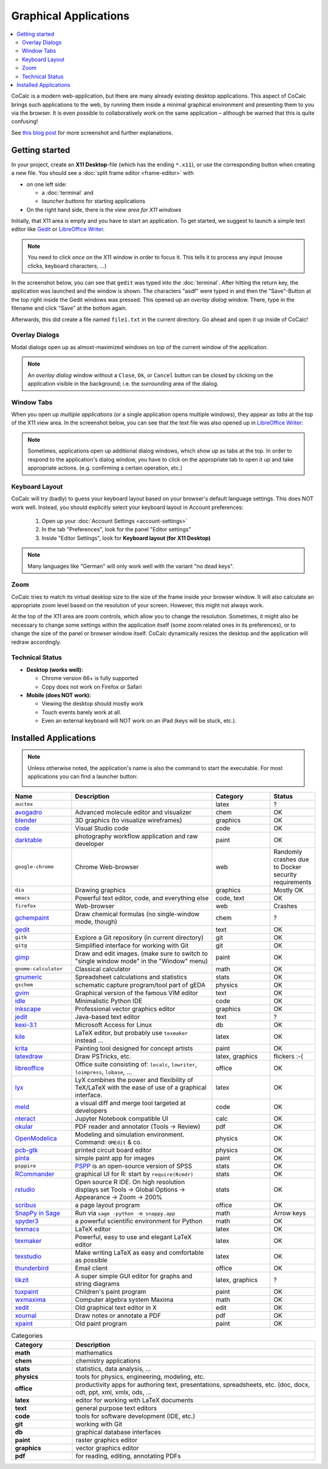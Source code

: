 .. index:: X11

======================
Graphical Applications
======================

.. contents::
   :local:
   :depth: 2

CoCalc is a modern web-application, but there are many already existing desktop applications.
This aspect of CoCalc brings such applications to the web,
by running them inside a minimal graphical environment and presenting them to you via the browser.
It is even possible to collaboratively work on the same application
– although be warned that this is quite confusing!

See `this blog post <http://blog.sagemath.com/cocalc/2018/11/05/x11.html>`_ for more screenshot and further explanations.

.. image:: img/x11-maxima.png
    :alt: Maxima in CoCalc
    :width: 100%


Getting started
===============


In your project, create an **X11 Desktop**-file (which has the ending ``*.x11``),
or use the corresponding button when creating a new file.
You should see a :doc:`split frame editor <frame-editor>` with

* on one left side:

  * a :doc:`terminal` and
  * *launcher buttons* for starting applications

* On the right hand side, there is the *view area for X11 windows*

Initially, that X11 area is empty and you have to start an application.
To get started, we suggest to launch a simple text editor like `Gedit`_ or `LibreOffice Writer`_.

.. note::

    You need to click *once* on the X11 window in order to focus it.
    This tells it to process any input (mouse clicks, keyboard characters, ...)

In the screenshot below, you can see that ``gedit`` was typed into the :doc:`terminal`.
After hitting the return key, the application was launched and the window is shown.
The characters "asdf" were typed in and then the "Save"-Button at the top right inside the Gedit windows was pressed.
This opened up an *overlay dialog* window.
There, type in the filename and click "Save" at the bottom again.

.. image:: img/x11-gedit-save.png
    :width: 100%

Afterwards, this did create a file named ``file1.txt`` in the current directory.
Go ahead and open it up inside of CoCalc!


Overlay Dialogs
-----------------

Modal dialogs open up as almost-maximized windows on top of the current window of the application.

.. note::

    An *overlay dialog* window without a ``Close``, ``Ok``, or ``Cancel`` button can be closed
    by clicking on the application visible in the background; i.e. the surrounding area of the dialog.

.. image:: img/x11-inkscape-dialog.png
    :width: 75%
    :align: center


Window Tabs
-----------------

When you open up *multiple applications* (or a single application opens multiple windows),
they appear as *tabs* at the top of the X11 view area.
In the screenshot below, you can see that the text file was also opened up in `LibreOffice Writer`_:

.. image:: img/x11-libreoffice-tabs.png
    :width: 75%
    :align: center

.. note::

    Sometimes, applications open up additional dialog windows,
    which show up as tabs at the top.
    In order to respond to the application's dialog window,
    you have to click on the appropriate tab to open it up and take appropriate actions.
    (e.g. confirming a certain operation, etc.)


Keyboard Layout
-----------------

CoCalc will try (badly) to guess your keyboard layout based on your browser's default
language settings.  This does NOT work well.  Instead, you should explicitly select your
keyboard layout in Account preferences:

  1. Open up your :doc:`Account Settings <account-settings>`
  2. In the tab "Preferences", look for the panel "Editor settings"
  3. Inside "Editor Settings", look for **Keyboard layout (for X11 Desktop)**

.. note::

    Many languages like "German" will only work well with the variant "no dead keys".


Zoom
--------

CoCalc tries to match its virtual desktop size to the size of the frame inside your browser window.
It will also calculate an appropriate zoom level based on the resolution of your screen.
However, this might not always work.

At the top of the X11 area are zoom controls, which allow you to change the resolution.
Sometimes, it might also be necessary to change some settings within the application itself (some zoom related ones in its preferences), or to change the size of the panel or browser window itself.
CoCalc dynamically resizes the desktop and the application will redraw accordingly.


Technical Status
-----------------

- **Desktop (works well):**

  - Chrome version 66+ is fully supported
  - Copy does not work on Firefox or Safari

- **Mobile (does NOT work):**

  - Viewing the desktop should mostly work
  - Touch events barely work at all.
  - Even an external keyboard will NOT work on an iPad (keys will be stuck, etc.).


Installed Applications
======================

.. note: options about CSV tables are explained here: http://docutils.sourceforge.net/docs/ref/rst/directives.html#id4

.. note::

    Unless otherwise noted, the application's name is also the command to start the executable.
    For most applications you can find a launcher button:

    .. image::  img/x11-launcher-buttons.png
        :width: 50%
        :align: center

.. csv-table::
   :header: "Name", "Description", "Category", "Status"
   :widths: 20, 50, 20, 10

   ``auctex``, , latex, ?
    `avogadro`_ , "Advanced molecule editor and visualizer",  chem, OK
    `blender`_,3D graphics (to visualize wireframes), graphics, OK
    `code`_,  Visual Studio code , code  , OK
    `darktable`_, "photography workflow application and raw developer", paint, OK
    ``google-chrome``, Chrome Web-browser , web  , Randomly crashes due to Docker security requirements
    ``dia`` , Drawing graphics, graphics, Mostly OK
    ``emacs``, "Powerful text editor, code, and everything else",  "code, text", OK
    ``firefox``, Web-browser, web, Crashes
    `gchempaint`_,  "Draw chemical formulas (no single-window mode, though)", chem, ?
    `gedit`_, "", text, OK
    ``gitk``, "Explore a Git repository (in current directory)", git, OK
    ``gitg``, "Simplified interface for working with Git", git, OK
    `gimp`_, "Draw and edit images. (make sure to switch to ""single window mode"" in the ""Window"" menu)", paint, OK
    ``gnome-calculator``, Classical calculator, math, OK
    `gnumeric`_, Spreadsheet calculations and statistics, stats, OK
    ``gschem``, schematic capture program/tool part of gEDA, physics, OK
    `gvim`_, Graphical version of the famous VIM editor , text, OK
    `idle`_, Minimalistic Python IDE, code, OK
    `inkscape`_, Professional vector graphics editor, graphics, OK
    `jedit`_, Java-based text editor,  text, ?
    `kexi-3.1`_, "Microsoft Access for Linux", db, OK
    `kile`_, "LaTeX editor, but probably use ``texmaker`` instead ...", latex, OK
    `krita`_,  Painting tool designed for concept artists,  paint, OK
    `latexdraw`_, "Draw PSTricks, etc.",  "latex, graphics", flickers :-(
    `libreoffice`_, "Office suite consisting of: ``localc``, ``lowriter``, ``loimpress``, ``lobase``, ...", office, OK
    `lyx`_, "LyX combines the power and flexibility of TeX/LaTeX with the ease of use of a graphical interface.", latex, OK
    `meld`_, "a visual diff and merge tool targeted at developers", code, OK
    `nteract`_, "Jupyter Notebook compatible UI", calc, OK
    `okular`_,  "PDF reader and annotator (Tools → Review)", pdf, OK
    `OpenModelica`_ , "Modeling and simulation environment. Command: ``OMEdit`` & co.", physics, OK
    `pcb-gtk`_, "printed circuit board editor", physics, OK
    `pinta`_,  "simple paint app for images", paint, OK
    ``psppire``, "`PSPP`_ is an open-source version of SPSS", stats, OK
    `RCommander`_, "graphical UI for R: start by ``require(Rcmdr)``", stats, OK
    `rstudio`_,  "Open source R IDE. On high resolution displays set Tools → Global Options → Appearance → Zoom → 200%",  stats,  OK
    `scribus`_ , a page layout program, office, OK
    `SnapPy in Sage`_ , "Run via ``sage -python -m snappy.app``", math, Arrow keys
    `spyder3`_, "a powerful scientific environment for Python", math, OK
    `texmacs`_, LaTeX editor, latex, OK
    `texmaker`_, "Powerful, easy to use and elegant LaTeX editor", latex, OK
    `texstudio`_, "Make writing LaTeX as easy and comfortable as possible", latex, OK
    `thunderbird`_,  Email client, office, OK
    `tikzit`_, A super simple GUI editor for graphs and string diagrams, "latex, graphics", ?
    `tuxpaint`_, Children's paint program , paint, OK
    `wxmaxima`_, Computer algebra system Maxima, math, OK
    `xedit`_, Old graphical text editor in X , edit, OK
    `xournal`_, Draw notes or annotate a PDF , pdf, OK
    `xpaint`_, Old paint program , paint, OK


.. _avogadro: https://avogadro.cc/
.. _blender: https://www.blender.org/
.. _code: https://code.visualstudio.com/
.. _darktable: https://www.darktable.org/
.. _gedit: https://wiki.gnome.org/Apps/Gedit
.. _gimp: https://www.gimp.org/
.. _gnumeric: http://www.gnumeric.org/
.. _gchempaint: https://www.nongnu.org/gchempaint/
.. _gschem: http://wiki.geda-project.org/geda:gschem_ug
.. _gvim: https://www.vim.org/
.. _idle: https://docs.python.org/3/library/idle.html
.. _inkscape: https://inkscape.org/
.. _jedit: http://www.jedit.org/
.. _kexi-3.1: http://www.kexi-project.org/
.. _kile: https://kile.sourceforge.io/
.. _krita: https://krita.org/en/
.. _latexdraw: http://latexdraw.sourceforge.net/
.. _lyx: https://www.lyx.org
.. _libreoffice: https://www.libreoffice.org
.. _LibreOffice Writer: https://www.libreoffice.org/discover/writer/
.. _meld: http://meldmerge.org/
.. _nteract: https://nteract.io/
.. _okular: https://okular.kde.org/
.. _OpenModelica: https://www.openmodelica.org/
.. _pcb-gtk: http://pcb.geda-project.org/
.. _pinta: https://pinta-project.com/pintaproject/pinta/
.. _PSPP: https://www.gnu.org/software/pspp/
.. _RCommander: https://www.rcommander.com/
.. _rstudio: https://www.rstudio.com/
.. _scribus: https://www.scribus.net/
.. _Snappy in Sage: https://www.math.uic.edu/t3m/SnapPy/installing.html
.. _spyder3: https://www.spyder-ide.org/
.. _texmacs: http://www.texmacs.org
.. _texmaker: http://www.xm1math.net/texmaker/
.. _texstudio: https://www.texstudio.org/
.. _thunderbird: https://www.thunderbird.net/
.. _tikzit: https://tikzit.github.io/
.. _tuxpaint: http://www.tuxpaint.org
.. _wxmaxima: https://wxmaxima-developers.github.io/wxmaxima/
.. _xedit: https://en.wikipedia.org/wiki/XEDIT
.. _xournal: http://xournal.sourceforge.net/
.. _xpaint: https://en.wikipedia.org/wiki/XPaint

.. csv-table:: Categories
   :header: "Category", "Description"
   :widths: 20, 80

   **math**     , "mathematics"
   **chem**     , "chemistry applications"
   **stats**    , "statistics, data analysis, ..."
   **physics**  , "tools for physics, engineering, modeling, etc."
   **office**   , "productivity apps for authoring text, presentations, spreadsheets, etc. (doc, docx, odt, ppt, xml, xmlx, ods, ..."
   **latex**    , "editor for working with LaTeX documents"
   **text**     , "general purpose text editors"
   **code**     , "tools for software development (IDE, etc.)"
   **git**      , "working with Git"
   **db**       , "graphical database interfaces"
   **paint**    , "raster graphics editor"
   **graphics** , "vector graphics editor"
   **pdf**      , "for reading, editing, annotating PDFs"
